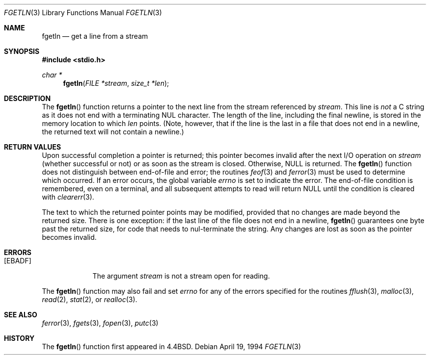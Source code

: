 .\"	BSDI fgetln.3,v 2.2 1996/04/25 13:43:48 torek Exp
.\"
.\" Copyright (c) 1990, 1991, 1993
.\"	The Regents of the University of California.  All rights reserved.
.\"
.\" Redistribution and use in source and binary forms, with or without
.\" modification, are permitted provided that the following conditions
.\" are met:
.\" 1. Redistributions of source code must retain the above copyright
.\"    notice, this list of conditions and the following disclaimer.
.\" 2. Redistributions in binary form must reproduce the above copyright
.\"    notice, this list of conditions and the following disclaimer in the
.\"    documentation and/or other materials provided with the distribution.
.\" 3. All advertising materials mentioning features or use of this software
.\"    must display the following acknowledgement:
.\"	This product includes software developed by the University of
.\"	California, Berkeley and its contributors.
.\" 4. Neither the name of the University nor the names of its contributors
.\"    may be used to endorse or promote products derived from this software
.\"    without specific prior written permission.
.\"
.\" THIS SOFTWARE IS PROVIDED BY THE REGENTS AND CONTRIBUTORS ``AS IS'' AND
.\" ANY EXPRESS OR IMPLIED WARRANTIES, INCLUDING, BUT NOT LIMITED TO, THE
.\" IMPLIED WARRANTIES OF MERCHANTABILITY AND FITNESS FOR A PARTICULAR PURPOSE
.\" ARE DISCLAIMED.  IN NO EVENT SHALL THE REGENTS OR CONTRIBUTORS BE LIABLE
.\" FOR ANY DIRECT, INDIRECT, INCIDENTAL, SPECIAL, EXEMPLARY, OR CONSEQUENTIAL
.\" DAMAGES (INCLUDING, BUT NOT LIMITED TO, PROCUREMENT OF SUBSTITUTE GOODS
.\" OR SERVICES; LOSS OF USE, DATA, OR PROFITS; OR BUSINESS INTERRUPTION)
.\" HOWEVER CAUSED AND ON ANY THEORY OF LIABILITY, WHETHER IN CONTRACT, STRICT
.\" LIABILITY, OR TORT (INCLUDING NEGLIGENCE OR OTHERWISE) ARISING IN ANY WAY
.\" OUT OF THE USE OF THIS SOFTWARE, EVEN IF ADVISED OF THE POSSIBILITY OF
.\" SUCH DAMAGE.
.\"
.\"     @(#)fgetln.3	8.3 (Berkeley) 4/19/94
.\"
.Dd April 19, 1994
.Dt FGETLN 3
.Os
.Sh NAME
.Nm fgetln
.Nd get a line from a stream
.Sh SYNOPSIS
.Fd #include <stdio.h>
.Ft char *
.Fn fgetln "FILE *stream" "size_t *len"
.Sh DESCRIPTION
The
.Fn fgetln
function
returns a pointer to the next line from the stream referenced by
.Fa stream .
This line is
.Em not
a C string as it does not end with a terminating
.Dv NUL
character.
The length of the line, including the final newline,
is stored in the memory location to which
.Fa len
points.
(Note, however, that if the line is the last
in a file that does not end in a newline,
the returned text will not contain a newline.)
.Sh RETURN VALUES
Upon successful completion a pointer is returned;
this pointer becomes invalid after the next
.Tn I/O
operation on
.Fa stream
(whether successful or not)
or as soon as the stream is closed.
Otherwise,
.Dv NULL
is returned.
The
.Fn fgetln
function
does not distinguish between end-of-file and error; the routines
.Xr feof 3
and
.Xr ferror 3
must be used
to determine which occurred.
If an error occurs, the global variable
.Va errno
is set to indicate the error.
The end-of-file condition is remembered, even on a terminal, and all
subsequent attempts to read will return
.Dv NULL
until the condition is
cleared with
.Xr clearerr 3 .
.Pp
The text to which the returned pointer points may be modified,
provided that no changes are made beyond the returned size.
There is one exception: if the last line of the file does
not end in a newline,
.Fn fgetln
guarantees one byte past the returned size,
for code that needs to nul-terminate the string.
Any changes are lost as soon as the pointer becomes invalid.
.Sh ERRORS
.Bl -tag -width [EBADF]
.It Bq Er EBADF
The argument
.Fa stream
is not a stream open for reading.
.El
.Pp
The
.Fn fgetln
function
may also fail and set
.Va errno
for any of the errors specified for the routines
.Xr fflush 3 ,
.Xr malloc 3 ,
.Xr read 2 ,
.Xr stat 2 ,
or
.Xr realloc 3 .
.Sh SEE ALSO
.Xr ferror 3 ,
.Xr fgets 3 ,
.Xr fopen 3 ,
.Xr putc 3
.Sh HISTORY
The
.Fn fgetln
function first appeared in 4.4BSD.
